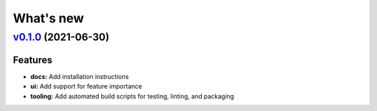 .. _whatsnew:

What's new 
==========

`v0.1.0 <https://github.com/wmeints/plsexplain/compare/v0.1.0...v>`__ (2021-06-30)
----------------------------------------------------------------------------------

Features
~~~~~~~~

-  **docs:** Add installation instructions
-  **ui:** Add support for feature importance
-  **tooling:** Add automated build scripts for testing, linting, and
   packaging
